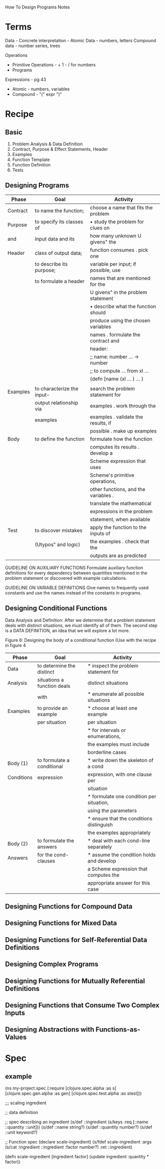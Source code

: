 How To Design Programs Notes

* Terms
Data -
Concrete interpretation -
Atomic Data - numbers, letters
Compound data - number series, trees

Operations
- Primitive Operations - + 1 - / for numbers
- Programs

Expressions - pg 43
- Atomic - numbers, variables
- Compound - "(" expr ")"

* Recipe
** Basic
1. Problem Analysis & Data Definition
2. Contract, Purpose & Effect Statements, Header
3. Examples
4. Function Template
5. Function Definition
6. Tests

** Designing Programs

| Phase    | Goal                       | Activity                             |
|----------+----------------------------+--------------------------------------|
| Contract | to name the function;      | choose a name that fits the problem  |
| Purpose  | to specify its classes of  | • study the problem for clues on     |
| and      | input data and its         | how many unknown U givens" the       |
| Header   | class of output data;      | function consumes . pick one         |
|          | to describe its purpose;   | variable per input; if possible, use |
|          | to formulate a header      | names that are mentioned for the     |
|          |                            | U givens" in the problem statement   |
|          |                            | • describe what the function should  |
|          |                            | produce using the chosen variables   |
|          |                            | names . formulate the contract and   |
|          |                            | header:                              |
|          |                            | ;; name: number ... -> number        |
|          |                            | ;; to compute ... from xl ...        |
|          |                            | (defn [name (xl ... ) ... )          |
|          |                            |                                      |
|----------+----------------------------+--------------------------------------|
| Examples | to characterize the input- | search the problem statement for     |
|          | output relationship via    | examples . work through the          |
|          | examples                   | examples . validate the results, if  |
|          |                            | possible . make up examples          |
|----------+----------------------------+--------------------------------------|
| Body     | to define the function     | formulate how the function           |
|          |                            | computes its results . develop a     |
|          |                            | Scheme expression that uses          |
|          |                            | Scheme's primitive operations,       |
|          |                            | other functions, and the variables . |
|          |                            | translate the mathematical           |
|          |                            | expressions in the problem           |
|          |                            | statement, when available            |
|----------+----------------------------+--------------------------------------|
| Test     | to discover mistakes       | apply the function to the inputs of  |
|          | (Utypos" and logic)        | the examples . check that the        |
|          |                            | outputs are as predicted             |
|----------+----------------------------+--------------------------------------|

GUIDELINE ON AUXILIARY FUNCTIONS
Formulate auxiliary function definitions for every dependency between
quantities mentioned in the problem statement or discovered
with example calculations.

GUIDELINE ON VARIABLE DEFINITIONS
Give names to frequently used constants and use the names instead
of the constants in programs.

** 
** Designing Conditional Functions
Data Analysis and Definition: After we determine that a problem statement
deals with distinct situations, we must identify all of them. The
second step is a DATA DEFINITION, an idea that we will explore a lot
more.

Figure 6: Designing the body of a conditional function
(Use with the recipe in figure 4

|------------+-----------------------------+------------------------------------------|
| Phase      | Goal                        | Activity                                 |
|------------+-----------------------------+------------------------------------------|
| Data       | to determine the distinct   | * inspect the problem statement for      |
| Analysis   | situations a function deals | distinct situations                      |
|            | with                        | * enumerate all possible situations      |
|------------+-----------------------------+------------------------------------------|
| Examples   | to provide an example       | * choose at least one example            |
|            | per situation               | per situation                            |
|            |                             | * for intervals or enumerations,         |
|            |                             | the examples must include                |
|            |                             | borderline cases                         |
|------------+-----------------------------+------------------------------------------|
| Body (1)   | to formulate a conditional  | * write down the skeleton of a cond      |
| Conditions | expression                  | expression, with one clause per          |
|            |                             | situation                                |
|            |                             | * formulate one condition per situation, |
|            |                             | using the parameters                     |
|            |                             | * ensure that the conditions distinguish |
|            |                             | the examples appropriately               |
|------------+-----------------------------+------------------------------------------|
| Body (2)   | to formulate the answers    | * deal with each cond-line separately    |
| Answers    | for the cond-clauses        | * assume the condition holds and develop |
|            |                             | a Scheme expression that computes the    |
|            |                             | appropriate answer for this case         |
|------------+-----------------------------+------------------------------------------|


** Designing Functions for Compound Data

** Designing Functions for Mixed Data

** Designing Functions for Self-Referential Data Definitions

** Designing Complex Programs

** Designing Functions for Mutually Referential Definitions

** Designing Functions that Consume Two Complex Inputs

** Designing Abstractions with Functions-as-Values

* Spec
** example

(ns my-project.spec
  (:require [clojure.spec.alpha :as s]
            [clojure.spec.gen.alpha :as gen]
            [clojure.spec.test.alpha :as stest]))

;;; scaling ingredient

;; data definition

;; spec describing an ingredient
(s/def ::ingredient (s/keys :req [::name ::quantity ::unit]))
(s/def ::name     string?)
(s/def ::quantity number?)
(s/def ::unit     keyword?)

;; Function spec
(declare scale-ingredient)
(s/fdef scale-ingredient
  :args (s/cat :ingredient ::ingredient :factor number?)
  :ret ::ingredient)

(defn scale-ingredient [ingredient factor]
  (update ingredient :quantity * factor))

** 
